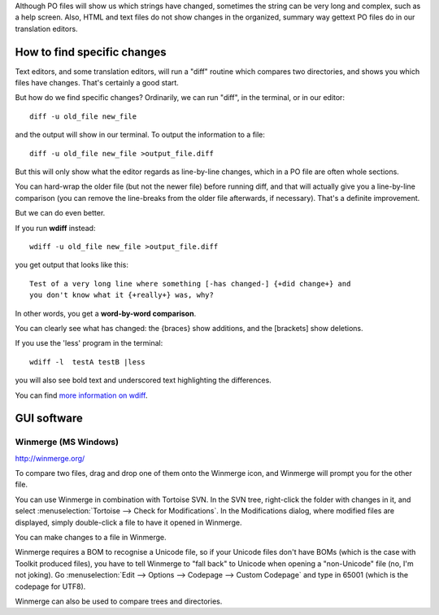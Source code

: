 Although PO files will show us which strings have changed, sometimes the string
can be very long and complex, such as a help screen. Also, HTML and text files
do not show changes in the organized, summary way gettext PO files do in our
translation editors.

.. _../pages/guide/comparingfiles#how_to_find_specific_changes:

How to find specific changes
============================

Text editors, and some translation editors, will run a "diff" routine which
compares two directories, and shows you which files have changes. That's
certainly a good start.

But how do we find specific changes? Ordinarily, we can run "diff", in the
terminal, or in our editor::

    diff -u old_file new_file

and the output will show in our terminal. To output the information to a file::

    diff -u old_file new_file >output_file.diff

But this will only show what the editor regards as line-by-line changes, which
in a PO file are often whole sections. 

You can hard-wrap the older file (but not the newer file) before running diff,
and that will actually give you a line-by-line comparison (you can remove the
line-breaks from the older file afterwards, if necessary). That's a definite
improvement.

But we can do even better.

If you run **wdiff** instead::

    wdiff -u old_file new_file >output_file.diff

you get output that looks like this::

    Test of a very long line where something [-has changed-] {+did change+} and
    you don't know what it {+really+} was, why?

In other words, you get a **word-by-word comparison**. 

You can clearly see what has changed: the {braces} show additions, and the
[brackets] show deletions. 

If you use the 'less' program in the terminal::

    wdiff -l  testA testB |less

you will also see bold text and underscored text highlighting the differences.

You can find `more information on wdiff
<http://wdiff.progiciels-bpi.ca/index.html>`_.

.. _../pages/guide/comparingfiles#gui_software:

GUI software
============

.. _../pages/guide/comparingfiles#winmerge_ms_windows:

Winmerge (MS Windows)
---------------------

http://winmerge.org/

To compare two files, drag and drop one of them onto the Winmerge icon, and
Winmerge will prompt you for the other file.

You can use Winmerge in combination with Tortoise SVN.  In the SVN tree,
right-click the folder with changes in it, and select :menuselection:`Tortoise
--> Check for Modifications`.  In the Modifications dialog, where modified files
are displayed, simply double-click a file to have it opened in Winmerge.

You can make changes to a file in Winmerge.

Winmerge requires a BOM to recognise a Unicode file, so if your Unicode files
don't have BOMs (which is the case with Toolkit produced files), you have to
tell Winmerge to "fall back" to Unicode when opening a "non-Unicode" file (no,
I'm not joking).  Go :menuselection:`Edit --> Options --> Codepage --> Custom
Codepage` and type in 65001 (which is the codepage for UTF8).

Winmerge can also be used to compare trees and directories.

